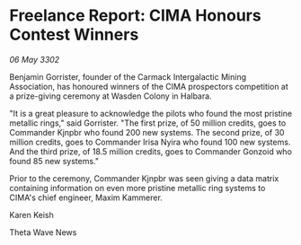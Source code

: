 * Freelance Report: CIMA Honours Contest Winners

/06 May 3302/

Benjamin Gorrister, founder of the Carmack Intergalactic Mining Association, has honoured winners of the CIMA prospectors competition at a prize-giving ceremony at Wasden Colony in Halbara. 

"It is a great pleasure to acknowledge the pilots who found the most pristine metallic rings," said Gorrister. "The first prize, of 50 million credits, goes to Commander Kjnpbr who found 200 new systems. The second prize, of 30 million credits, goes to Commander Irisa Nyira who found 100 new systems. And the third prize, of 18.5 million credits, goes to Commander Gonzoid who found 85 new systems."  

Prior to the ceremony, Commander Kjnpbr was seen giving a data matrix containing information on even more pristine metallic ring systems to CIMA's chief engineer, Maxim Kammerer. 

Karen Keish 

Theta Wave News